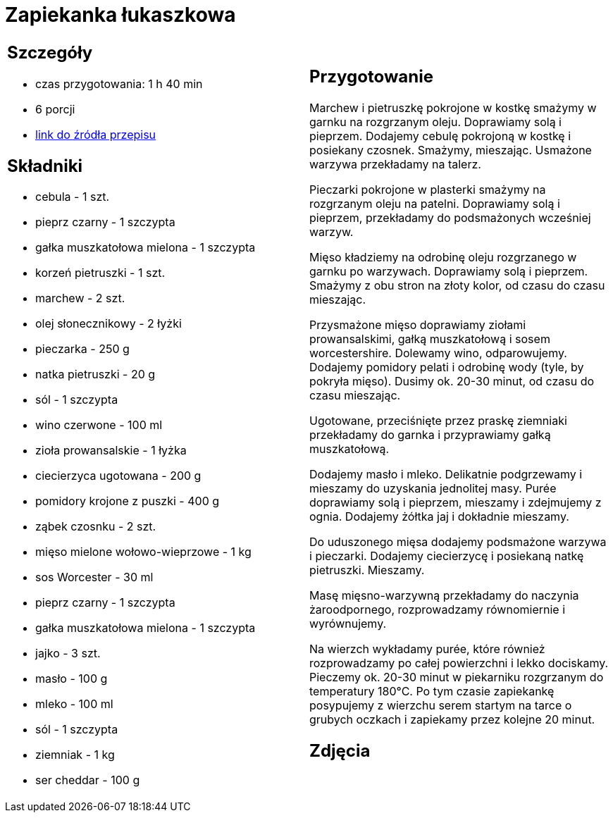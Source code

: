= Zapiekanka łukaszkowa

[cols=".<a,.<a"]
[frame=none]
[grid=none]
|===
|
== Szczegóły
* czas przygotowania: 1 h 40 min
* 6 porcji
* https://kuchnialidla.pl/zapiekanka-z-miesem-i-ziemniakami[link do źródła przepisu]

== Składniki
* cebula - 1 szt.
* pieprz czarny - 1 szczypta
* gałka muszkatołowa mielona - 1 szczypta
* korzeń pietruszki - 1 szt.
* marchew - 2 szt.
* olej słonecznikowy - 2 łyżki
* pieczarka - 250 g
* natka pietruszki - 20 g
* sól - 1 szczypta
* wino czerwone - 100 ml
* zioła prowansalskie - 1 łyżka
* ciecierzyca ugotowana - 200 g
* pomidory krojone z puszki - 400 g
* ząbek czosnku - 2 szt.
* mięso mielone wołowo-wieprzowe - 1 kg
* sos Worcester - 30 ml
* pieprz czarny - 1 szczypta
* gałka muszkatołowa mielona - 1 szczypta
* jajko - 3 szt.
* masło - 100 g
* mleko - 100 ml
* sól - 1 szczypta
* ziemniak - 1 kg
* ser cheddar - 100 g
|
== Przygotowanie
Marchew i pietruszkę pokrojone w kostkę smażymy w garnku na rozgrzanym oleju. Doprawiamy solą i pieprzem. Dodajemy cebulę pokrojoną w kostkę i posiekany czosnek. Smażymy, mieszając. Usmażone warzywa przekładamy na talerz.

Pieczarki pokrojone w plasterki smażymy na rozgrzanym oleju na patelni. Doprawiamy solą i pieprzem, przekładamy do podsmażonych wcześniej warzyw.

Mięso kładziemy na odrobinę oleju rozgrzanego w garnku po warzywach. Doprawiamy solą i pieprzem. Smażymy z obu stron na złoty kolor, od czasu do czasu mieszając.

Przysmażone mięso doprawiamy ziołami prowansalskimi, gałką muszkatołową i sosem worcestershire. Dolewamy wino, odparowujemy. Dodajemy pomidory pelati i odrobinę wody (tyle, by pokryła mięso). Dusimy ok. 20-30 minut, od czasu do czasu mieszając.

Ugotowane, przeciśnięte przez praskę ziemniaki przekładamy do garnka i przyprawiamy gałką muszkatołową.

Dodajemy masło i mleko. Delikatnie podgrzewamy i mieszamy do uzyskania jednolitej masy. Purée doprawiamy solą i pieprzem, mieszamy i zdejmujemy z ognia. Dodajemy żółtka jaj i dokładnie mieszamy. 

Do uduszonego mięsa dodajemy podsmażone warzywa i pieczarki. Dodajemy ciecierzycę i posiekaną natkę pietruszki. Mieszamy.

Masę mięsno-warzywną przekładamy do naczynia żaroodpornego, rozprowadzamy równomiernie i wyrównujemy.

Na wierzch wykładamy purée, które również rozprowadzamy po całej powierzchni i lekko dociskamy. Pieczemy ok. 20-30 minut w piekarniku rozgrzanym do temperatury 180°C. Po tym czasie zapiekankę posypujemy z wierzchu serem startym na tarce o grubych oczkach i zapiekamy przez kolejne 20 minut.

== Zdjęcia
|===
